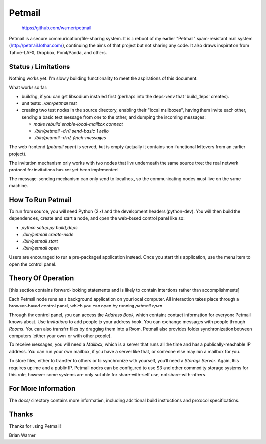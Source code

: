 Petmail
=======

 https://github.com/warner/petmail


.. image:: https://travis-ci.org/warner/petmail.png?branch=master
   :target: https://travis-ci.org/warner/petmail

Petmail is a secure communication/file-sharing system. It is a reboot of my
earlier "Petmail" spam-resistant mail system (http://petmail.lothar.com/),
continuing the aims of that project but not sharing any code. It also draws
inspiration from Tahoe-LAFS, Dropbox, Pond/Panda, and others.

Status / Limitations
--------------------

Nothing works yet. I'm slowly building functionality to meet the aspirations
of this document.

What works so far:

* building, if you can get libsodium installed first (perhaps into the
  deps-venv that 'build_deps' creates).
* unit tests: `./bin/petmail test`
* creating two test nodes in the source directory, enabling their "local
  mailboxes", having them invite each other, sending a basic text message
  from one to the other, and dumping the incoming messages:

  * `make rebuild enable-local-mailbox connect`
  * `./bin/petmail -d n1 send-basic 1 hello`
  * `./bin/petmail -d n2 fetch-messages`

The web frontend (`petmail open`) is served, but is empty (actually it
contains non-functional leftovers from an earlier project).

The invitation mechanism only works with two nodes that live underneath the
same source tree: the real network protocol for invitations has not yet been
implemented.

The message-sending mechanism can only send to localhost, so the
communicating nodes must live on the same machine.

How To Run Petmail
------------------

To run from source, you will need Python (2.x) and the development headers
(python-dev). You will then build the dependencies, create and start a node,
and open the web-based control panel like so:

* `python setup.py build_deps`
* `./bin/petmail create-node`
* `./bin/petmail start`
* `./bin/petmail open`

Users are encouraged to run a pre-packaged application instead. Once you
start this application, use the menu item to open the control panel.

Theory Of Operation
-------------------

[this section contains forward-looking statements and is likely to contain
intentions rather than accomplishments]

Each Petmail node runs as a background application on your local computer.
All interaction takes place through a browser-based control panel, which you
can open by running `petmail open`.

Through the control panel, you can access the `Address Book`, which contains
contact information for everyone Petmail knows about. Use `Invitations` to
add people to your address book. You can exchange messages with people
through `Rooms`. You can also transfer files by dragging them into a Room.
Petmail also provides folder synchronization between computers (either your
own, or with other people).

To receive messages, you will need a `Mailbox`, which is a server that runs
all the time and has a publically-reachable IP address. You can run your own
mailbox, if you have a server like that, or someone else may run a mailbox
for you.

To store files, either to transfer to others or to synchronize with yourself,
you'll need a `Storage Server`. Again, this requires uptime and a public IP.
Petmail nodes can be configured to use S3 and other commodity storage systems
for this role, however some systems are only suitable for share-with-self
use, not share-with-others.

For More Information
--------------------

The `docs/` directory contains more information, including additional build
instructions and protocol specifications.

Thanks
------

Thanks for using Petmail!

Brian Warner
